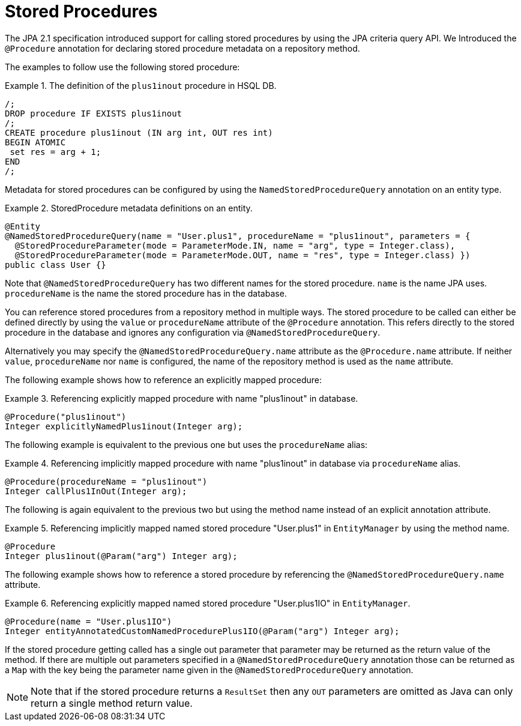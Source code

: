 [[jpa.stored-procedures]]
= Stored Procedures

The JPA 2.1 specification introduced support for calling stored procedures by using the JPA criteria query API.
We Introduced the `@Procedure` annotation for declaring stored procedure metadata on a repository method.

The examples to follow use the following stored procedure:

.The definition of the `plus1inout` procedure in HSQL DB.
====
[source, sql]
----
/;
DROP procedure IF EXISTS plus1inout
/;
CREATE procedure plus1inout (IN arg int, OUT res int)
BEGIN ATOMIC
 set res = arg + 1;
END
/;
----
====

Metadata for stored procedures can be configured by using the `NamedStoredProcedureQuery` annotation on an entity type.

[[jpa.stored-procedure-entity-metadata]]
.StoredProcedure metadata definitions on an entity.
====
[source, java]
----
@Entity
@NamedStoredProcedureQuery(name = "User.plus1", procedureName = "plus1inout", parameters = {
  @StoredProcedureParameter(mode = ParameterMode.IN, name = "arg", type = Integer.class),
  @StoredProcedureParameter(mode = ParameterMode.OUT, name = "res", type = Integer.class) })
public class User {}
----
====

Note that `@NamedStoredProcedureQuery` has two different names for the stored procedure.
`name` is the name JPA uses. `procedureName` is the name the stored procedure has in the database.

You can reference stored procedures from a repository method in multiple ways.
The stored procedure to be called can either be defined directly by using the `value` or `procedureName` attribute of the `@Procedure` annotation.
This refers directly to the stored procedure in the database and ignores any configuration via `@NamedStoredProcedureQuery`.

Alternatively you may specify the `@NamedStoredProcedureQuery.name` attribute as the `@Procedure.name` attribute.
If neither `value`, `procedureName` nor `name` is configured, the name of the repository method is used as the `name` attribute.

The following example shows how to reference an explicitly mapped procedure:

[[jpa.stored-procedure-reference]]
.Referencing explicitly mapped procedure with name "plus1inout" in database.
====
[source, java]
----
@Procedure("plus1inout")
Integer explicitlyNamedPlus1inout(Integer arg);
----
====

The following example is equivalent to the previous one but uses the `procedureName` alias:

.Referencing implicitly mapped procedure with name "plus1inout" in database via `procedureName` alias.
====
[source, java]
----
@Procedure(procedureName = "plus1inout")
Integer callPlus1InOut(Integer arg);
----
====

The following is again equivalent to the previous two but using the method name instead of an explicit annotation attribute.

.Referencing implicitly mapped named stored procedure "User.plus1" in `EntityManager` by using the method name.
====
[source, java]
----
@Procedure
Integer plus1inout(@Param("arg") Integer arg);
----
====

The following example shows how to reference a stored procedure by referencing the `@NamedStoredProcedureQuery.name` attribute.

.Referencing explicitly mapped named stored procedure "User.plus1IO" in `EntityManager`.
====
[source, java]
----
@Procedure(name = "User.plus1IO")
Integer entityAnnotatedCustomNamedProcedurePlus1IO(@Param("arg") Integer arg);
----
====

If the stored procedure getting called has a single out parameter that parameter may be returned as the return value of the method.
If there are multiple out parameters specified in a `@NamedStoredProcedureQuery` annotation those can be returned as a `Map` with the key being the parameter name given in the `@NamedStoredProcedureQuery` annotation.

NOTE: Note that if the stored procedure returns a `ResultSet` then any `OUT` parameters are omitted as Java can only return a single method return value.
